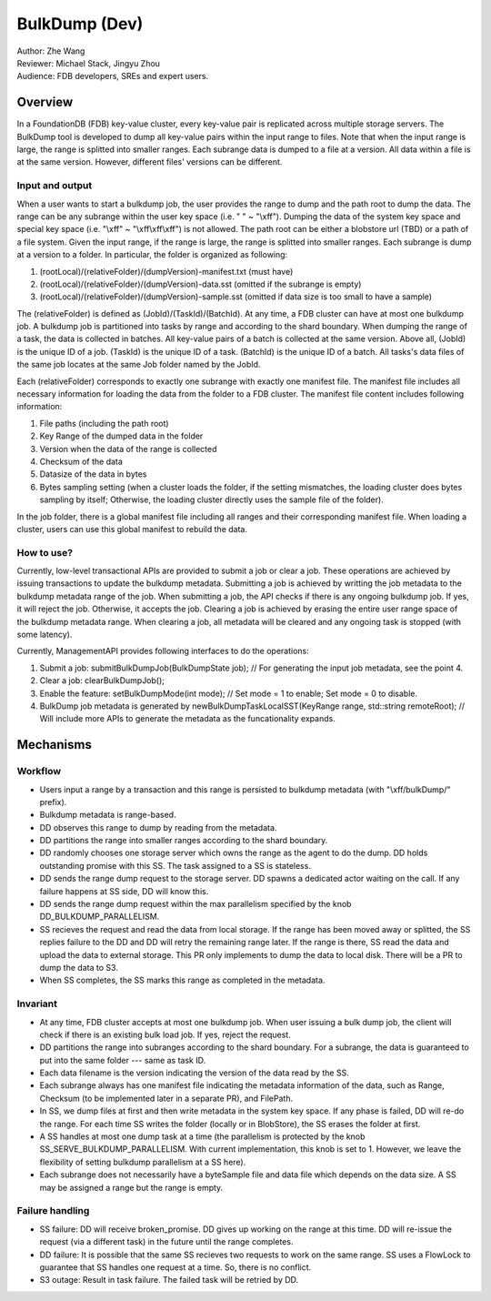 ##############################
BulkDump (Dev)
##############################

| Author: Zhe Wang
| Reviewer: Michael Stack, Jingyu Zhou
| Audience: FDB developers, SREs and expert users.


Overview
========
In a FoundationDB (FDB) key-value cluster, every key-value pair is replicated across multiple storage servers. 
The BulkDump tool is developed to dump all key-value pairs within the input range to files.
Note that when the input range is large, the range is splitted into smaller ranges.
Each subrange data is dumped to a file at a version. All data within a file is at the same version. However, different files' versions can be different.

Input and output
----------------
When a user wants to start a bulkdump job, the user provides the range to dump and the path root to dump the data. 
The range can be any subrange within the user key space (i.e. " " ~ "\\xff").
Dumping the data of the system key space and special key space (i.e. "\\xff" ~ "\\xff\\xff\\xff") is not allowed.
The path root can be either a blobstore url (TBD) or a path of a file system.
Given the input range, if the range is large, the range is splitted into smaller ranges.
Each subrange is dump at a version to a folder. In particular, the folder is organized as following:

1. (rootLocal)/(relativeFolder)/(dumpVersion)-manifest.txt (must have)
2. (rootLocal)/(relativeFolder)/(dumpVersion)-data.sst (omitted if the subrange is empty)
3. (rootLocal)/(relativeFolder)/(dumpVersion)-sample.sst (omitted if data size is too small to have a sample)

The (relativeFolder) is defined as (JobId)/(TaskId)/(BatchId). 
At any time, a FDB cluster can have at most one bulkdump job. 
A bulkdump job is partitioned into tasks by range and according to the shard boundary.
When dumping the range of a task, the data is collected in batches. All key-value pairs of a batch is collected at the same version.
Above all, (JobId) is the unique ID of a job. (TaskId) is the unique ID of a task. (BatchId) is the unique ID of a batch.
All tasks's data files of the same job locates at the same Job folder named by the JobId.

Each (relativeFolder) corresponds to exactly one subrange with exactly one manifest file. 
The manifest file includes all necessary information for loading the data from the folder to a FDB cluster.
The manifest file content includes following information:

1. File paths (including the path root)
2. Key Range of the dumped data in the folder
3. Version when the data of the range is collected
4. Checksum of the data
5. Datasize of the data in bytes
6. Bytes sampling setting (when a cluster loads the folder, if the setting mismatches, the loading cluster does bytes sampling by itself; Otherwise, the loading cluster directly uses the sample file of the folder).

In the job folder, there is a global manifest file including all ranges and their corresponding manifest file.
When loading a cluster, users can use this global manifest to rebuild the data.

How to use?
-----------
Currently, low-level transactional APIs are provided to submit a job or clear a job. 
These operations are achieved by issuing transactions to update the bulkdump metadata.
Submitting a job is achieved by writting the job metadata to the bulkdump metadata range of the job.
When submitting a job, the API checks if there is any ongoing bulkdump job. If yes, it will reject the job. Otherwise, it accepts the job.
Clearing a job is achieved by erasing the entire user range space of the bulkdump metadata range. When clearing a job, all metadata will be cleared and any ongoing task is stopped (with some latency).

Currently, ManagementAPI provides following interfaces to do the operations:

1. Submit a job: submitBulkDumpJob(BulkDumpState job); // For generating the input job metadata, see the point 4.
2. Clear a job: clearBulkDumpJob();
3. Enable the feature: setBulkDumpMode(int mode); // Set mode = 1 to enable; Set mode = 0 to disable.
4. BulkDump job metadata is generated by newBulkDumpTaskLocalSST(KeyRange range, std::string remoteRoot); // Will include more APIs to generate the metadata as the funcationality expands.

Mechanisms
==========

Workflow
--------
- Users input a range by a transaction and this range is persisted to bulkdump metadata (with "\\xff/bulkDump/" prefix).
- Bulkdump metadata is range-based.
- DD observes this range to dump by reading from the metadata.
- DD partitions the range into smaller ranges according to the shard boundary.
- DD randomly chooses one storage server which owns the range as the agent to do the dump. DD holds outstanding promise with this SS. The task assigned to a SS is stateless.
- DD sends the range dump request to the storage server. DD spawns a dedicated actor waiting on the call. If any failure happens at SS side, DD will know this.
- DD sends the range dump request within the max parallelism specified by the knob DD_BULKDUMP_PARALLELISM.
- SS recieves the request and read the data from local storage. If the range has been moved away or splitted, the SS replies failure to the DD and DD will retry the remaining range later. If the range is there, SS read the data and upload the data to external storage. This PR only implements to dump the data to local disk. There will be a PR to dump the data to S3.
- When SS completes, the SS marks this range as completed in the metadata.

Invariant
---------
- At any time, FDB cluster accepts at most one bulkdump job. When user issuing a bulk dump job, the client will check if there is an existing bulk load job. If yes, reject the request.
- DD partitions the range into subranges according to the shard boundary. For a subrange, the data is guaranteed to put into the same folder --- same as task ID. 
- Each data filename is the version indicating the version of the data read by the SS.
- Each subrange always has one manifest file indicating the metadata information of the data, such as Range, Checksum (to be implemented later in a separate PR), and FilePath. 
- In SS, we dump files at first and then write metadata in the system key space. If any phase is failed, DD will re-do the range. For each time SS writes the folder (locally or in BlobStore), the SS erases the folder at first.
- A SS handles at most one dump task at a time (the parallelism is protected by the knob SS_SERVE_BULKDUMP_PARALLELISM. With current implementation, this knob is set to 1. However, we leave the flexibility of setting bulkdump parallelism at a SS here).
- Each subrange does not necessarily have a byteSample file and data file which depends on the data size. A SS may be assigned a range but the range is empty.

Failure handling
----------------
- SS failure: DD will receive broken_promise. DD gives up working on the range at this time. DD will re-issue the request (via a different task) in the future until the range completes.
- DD failure: It is possible that the same SS recieves two requests to work on the same range. SS uses a FlowLock to guarantee that SS handles one request at a time. So, there is no conflict.
- S3 outage: Result in task failure. The failed task will be retried by DD.
